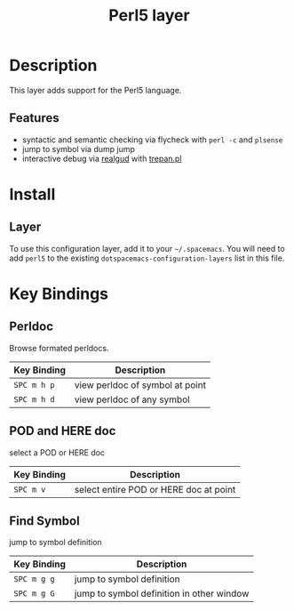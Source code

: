 #+TITLE: Perl5 layer

[[file:img/perl5.png]]

* Table of Contents                                         :TOC_4_gh:noexport:
- [[#description][Description]]
  - [[#features][Features]]
- [[#install][Install]]
  - [[#layer][Layer]]
- [[#key-bindings][Key Bindings]]
  - [[#perldoc][Perldoc]]
  - [[#pod-and-here-doc][POD and HERE doc]]
  - [[#find-symbol][Find Symbol]]

* Description
This layer adds support for the Perl5 language.

** Features
- syntactic and semantic checking via flycheck with =perl -c= and =plsense=
- jump to symbol via dump jump
- interactive debug via [[https://github.com/realgud/realgud][realgud]] with [[http://search.cpan.org/~rocky/Devel-Trepan-0.73/lib/Devel/Trepan.pm][trepan.pl]]

* Install
** Layer
To use this configuration layer, add it to your =~/.spacemacs=. You will need to
add =perl5= to the existing =dotspacemacs-configuration-layers= list in this
file.

* Key Bindings

** Perldoc
Browse formated perldocs.

| Key Binding | Description                     |
|-------------+---------------------------------|
| ~SPC m h p~ | view perldoc of symbol at point |
| ~SPC m h d~ | view perldoc of any symbol      |

** POD and HERE doc
select a POD or HERE doc

| Key Binding | Description                            |
|-------------+----------------------------------------|
| ~SPC m v~   | select entire POD or HERE doc at point |

** Find Symbol
jump to symbol definition

| Key Binding | Description                               |
|-------------+-------------------------------------------|
| ~SPC m g g~ | jump to symbol definition                 |
| ~SPC m g G~ | jump to symbol definition in other window |
